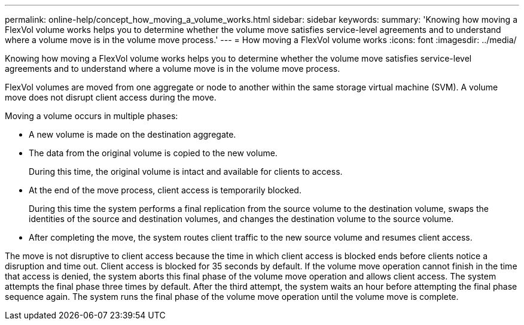 ---
permalink: online-help/concept_how_moving_a_volume_works.html
sidebar: sidebar
keywords: 
summary: 'Knowing how moving a FlexVol volume works helps you to determine whether the volume move satisfies service-level agreements and to understand where a volume move is in the volume move process.'
---
= How moving a FlexVol volume works
:icons: font
:imagesdir: ../media/

[.lead]
Knowing how moving a FlexVol volume works helps you to determine whether the volume move satisfies service-level agreements and to understand where a volume move is in the volume move process.

FlexVol volumes are moved from one aggregate or node to another within the same storage virtual machine (SVM). A volume move does not disrupt client access during the move.

Moving a volume occurs in multiple phases:

* A new volume is made on the destination aggregate.
* The data from the original volume is copied to the new volume.
+
During this time, the original volume is intact and available for clients to access.

* At the end of the move process, client access is temporarily blocked.
+
During this time the system performs a final replication from the source volume to the destination volume, swaps the identities of the source and destination volumes, and changes the destination volume to the source volume.

* After completing the move, the system routes client traffic to the new source volume and resumes client access.

The move is not disruptive to client access because the time in which client access is blocked ends before clients notice a disruption and time out. Client access is blocked for 35 seconds by default. If the volume move operation cannot finish in the time that access is denied, the system aborts this final phase of the volume move operation and allows client access. The system attempts the final phase three times by default. After the third attempt, the system waits an hour before attempting the final phase sequence again. The system runs the final phase of the volume move operation until the volume move is complete.
